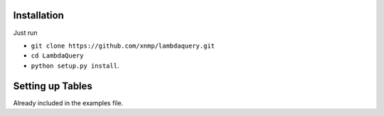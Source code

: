 
Installation
=======================================

Just run 

* ``git clone https://github.com/xnmp/lambdaquery.git``
* ``cd LambdaQuery``
* ``python setup.py install``.


Setting up Tables
==================

Already included in the examples file. 
